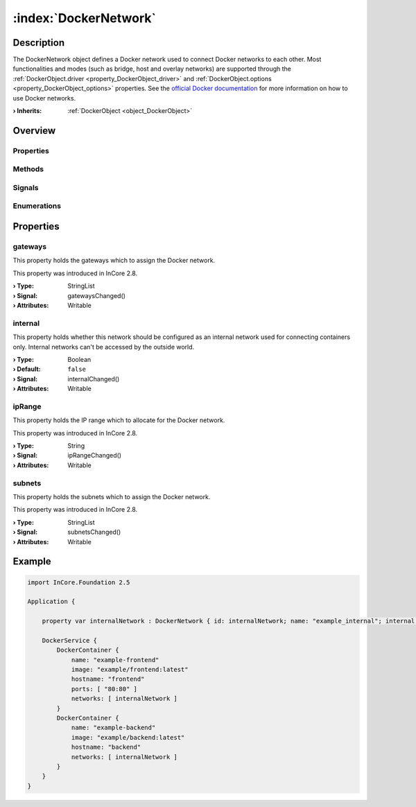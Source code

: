 
.. _object_DockerNetwork:


:index:`DockerNetwork`
----------------------

Description
***********

The DockerNetwork object defines a Docker network used to connect Docker networks to each other. Most functionalities and modes (such as bridge, host and overlay networks) are supported through the :ref:`DockerObject.driver <property_DockerObject_driver>` and :ref:`DockerObject.options <property_DockerObject_options>` properties. See the `official Docker documentation <https://docs.docker.com/network/>`_ for more information on how to use Docker networks.

:**› Inherits**: :ref:`DockerObject <object_DockerObject>`

Overview
********

Properties
++++++++++

.. hlist::
  :columns: 2

  * :ref:`gateways <property_DockerNetwork_gateways>`
  * :ref:`internal <property_DockerNetwork_internal>`
  * :ref:`ipRange <property_DockerNetwork_ipRange>`
  * :ref:`subnets <property_DockerNetwork_subnets>`
  * :ref:`DockerObject.driver <property_DockerObject_driver>`
  * :ref:`DockerObject.error <property_DockerObject_error>`
  * :ref:`DockerObject.errorString <property_DockerObject_errorString>`
  * :ref:`DockerObject.name <property_DockerObject_name>`
  * :ref:`DockerObject.options <property_DockerObject_options>`
  * :ref:`Object.objectId <property_Object_objectId>`
  * :ref:`Object.parent <property_Object_parent>`

Methods
+++++++

.. hlist::
  :columns: 1

  * :ref:`DockerObject.create() <method_DockerObject_create>`
  * :ref:`DockerObject.remove() <method_DockerObject_remove>`
  * :ref:`Object.deserializeProperties() <method_Object_deserializeProperties>`
  * :ref:`Object.fromJson() <method_Object_fromJson>`
  * :ref:`Object.serializeProperties() <method_Object_serializeProperties>`
  * :ref:`Object.toJson() <method_Object_toJson>`

Signals
+++++++

.. hlist::
  :columns: 1

  * :ref:`DockerObject.errorOccurred() <signal_DockerObject_errorOccurred>`
  * :ref:`Object.completed() <signal_Object_completed>`

Enumerations
++++++++++++

.. hlist::
  :columns: 1

  * :ref:`DockerObject.Error <enum_DockerObject_Error>`



Properties
**********


.. _property_DockerNetwork_gateways:

.. _signal_DockerNetwork_gatewaysChanged:

.. index::
   single: gateways

gateways
++++++++

This property holds the gateways which to assign the Docker network.

This property was introduced in InCore 2.8.

:**› Type**: StringList
:**› Signal**: gatewaysChanged()
:**› Attributes**: Writable


.. _property_DockerNetwork_internal:

.. _signal_DockerNetwork_internalChanged:

.. index::
   single: internal

internal
++++++++

This property holds whether this network should be configured as an internal network used for connecting containers only. Internal networks can't be accessed by the outside world.

:**› Type**: Boolean
:**› Default**: ``false``
:**› Signal**: internalChanged()
:**› Attributes**: Writable


.. _property_DockerNetwork_ipRange:

.. _signal_DockerNetwork_ipRangeChanged:

.. index::
   single: ipRange

ipRange
+++++++

This property holds the IP range which to allocate for the Docker network.

This property was introduced in InCore 2.8.

:**› Type**: String
:**› Signal**: ipRangeChanged()
:**› Attributes**: Writable


.. _property_DockerNetwork_subnets:

.. _signal_DockerNetwork_subnetsChanged:

.. index::
   single: subnets

subnets
+++++++

This property holds the subnets which to assign the Docker network.

This property was introduced in InCore 2.8.

:**› Type**: StringList
:**› Signal**: subnetsChanged()
:**› Attributes**: Writable


.. _example_DockerNetwork:


Example
*******

.. code-block:: qml

    import InCore.Foundation 2.5
    
    Application {
    
        property var internalNetwork : DockerNetwork { id: internalNetwork; name: "example_internal"; internal: true; }
    
        DockerService {
            DockerContainer {
                name: "example-frontend"
                image: "example/frontend:latest"
                hostname: "frontend"
                ports: [ "80:80" ]
                networks: [ internalNetwork ]
            }
            DockerContainer {
                name: "example-backend"
                image: "example/backend:latest"
                hostname: "backend"
                networks: [ internalNetwork ]
            }
        }
    }
    